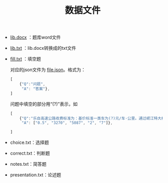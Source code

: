 #+TITLE: 数据文件
- [[file:lib.docx][lib.docx]] ：题库word文件
- [[file:lib.txt][lib.txt]] ：lib.docx转换成的txt文件
- [[file:fill.txt][fill.txt]] ：填空题

  对应的json文件为 [[file:fill.json][file.json]]。格式为：

  #+BEGIN_SRC javascript
    [
        {"Q":"问题",
         "A": "答案"},
    ]
  #+END_SRC

  问题中填空的部分用“(?)”表示，如

  #+BEGIN_SRC javascript
    [
        {"Q":"乐自高速公路收费标准为：基价标准一类车为(?)元/车·公里。通过岷江特大桥(?)米和长山隧道(?)米的车辆，分别按一类车基价加收(?)元/车.次和(?)元/车.次车辆通行费。货车按省交通厅、物价局《关于联网高速公路实施货车计重收费的批复》（川交发〔2007〕14号）规定实施统一的计重收费。",
         "A": ["0.5", "3270", "5087", "2", "7"]},

    ]
  #+END_SRC

- choice.txt：选择题
- correct.txt：判断题
- notes.txt：简答题
- presentation.txt：论述题

